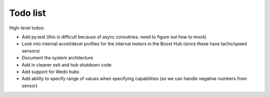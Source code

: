 Todo list
=========

High-level todos:

- Add py.test (this is difficult because of async coroutines.  need to figure out how to mock)
- Look into internal accel/decel profiles for the internal motors in the Boost Hub (since these have tacho/speed sensors)
- Document the system architecture
- Add in cleaner exit and hub shutdown code
- Add support for Wedo hubs
- Add ability to specify range of values when specifying capabilities (so we can handle negative numbers from sensor)
